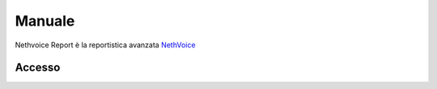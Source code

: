 .. _pbxreport-section:

=======
Manuale
=======

Nethvoice Report è la reportistica avanzata `NethVoice <https://www.nethesis.it/soluzioni/nethvoice>`_



Accesso
#######

